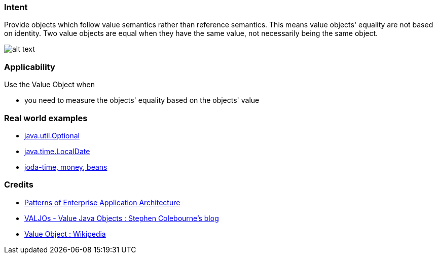 === Intent

Provide objects which follow value semantics rather than reference semantics.
This means value objects' equality are not based on identity. Two value objects are
equal when they have the same value, not necessarily being the same object.

image:./etc/value-object.png[alt text]

=== Applicability

Use the Value Object when

* you need to measure the objects' equality based on the objects' value

=== Real world examples

* https://docs.oracle.com/javase/8/docs/api/java/util/Optional.html[java.util.Optional]
* https://docs.oracle.com/javase/8/docs/api/java/time/LocalDate.html[java.time.LocalDate]
* http://www.joda.org/[joda-time, money, beans]

=== Credits

* http://www.martinfowler.com/books/eaa.html[Patterns of Enterprise Application Architecture]
* http://blog.joda.org/2014/03/valjos-value-java-objects.html[VALJOs - Value Java Objects : Stephen Colebourne's blog]
* https://en.wikipedia.org/wiki/Value_object[Value Object : Wikipedia]